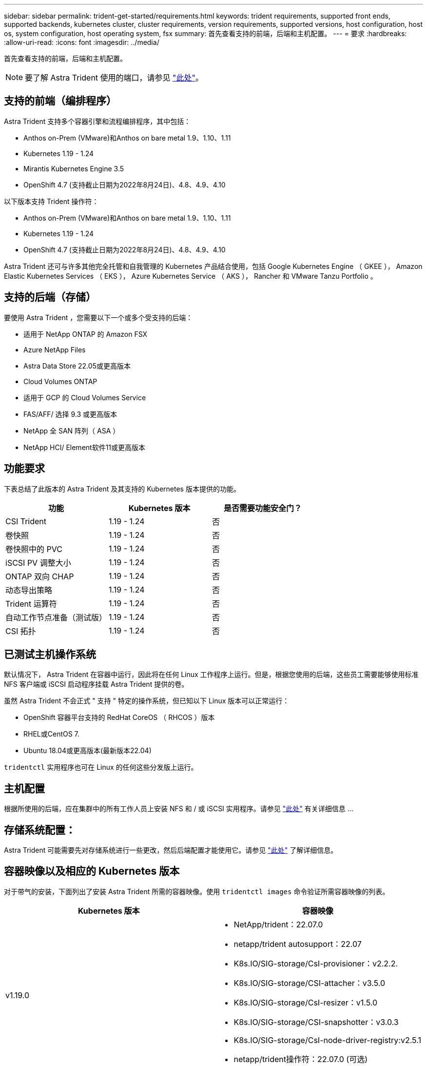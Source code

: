 ---
sidebar: sidebar 
permalink: trident-get-started/requirements.html 
keywords: trident requirements, supported front ends, supported backends, kubernetes cluster, cluster requirements, version requirements, supported versions, host configuration, host os, system configuration, host operating system, fsx 
summary: 首先查看支持的前端，后端和主机配置。 
---
= 要求
:hardbreaks:
:allow-uri-read: 
:icons: font
:imagesdir: ../media/


首先查看支持的前端，后端和主机配置。


NOTE: 要了解 Astra Trident 使用的端口，请参见 link:../trident-reference/trident-ports.html["此处"^]。



== 支持的前端（编排程序）

Astra Trident 支持多个容器引擎和流程编排程序，其中包括：

* Anthos on-Prem (VMware)和Anthos on bare metal 1.9、1.10、1.11
* Kubernetes 1.19 - 1.24
* Mirantis Kubernetes Engine 3.5
* OpenShift 4.7 (支持截止日期为2022年8月24日)、4.8、4.9、4.10


以下版本支持 Trident 操作符：

* Anthos on-Prem (VMware)和Anthos on bare metal 1.9、1.10、1.11
* Kubernetes 1.19 - 1.24
* OpenShift 4.7 (支持截止日期为2022年8月24日)、4.8、4.9、4.10


Astra Trident 还可与许多其他完全托管和自我管理的 Kubernetes 产品结合使用，包括 Google Kubernetes Engine （ GKEE ）， Amazon Elastic Kubernetes Services （ EKS ）， Azure Kubernetes Service （ AKS ）， Rancher 和 VMware Tanzu Portfolio 。



== 支持的后端（存储）

要使用 Astra Trident ，您需要以下一个或多个受支持的后端：

* 适用于 NetApp ONTAP 的 Amazon FSX
* Azure NetApp Files
* Astra Data Store 22.05或更高版本
* Cloud Volumes ONTAP
* 适用于 GCP 的 Cloud Volumes Service
* FAS/AFF/ 选择 9.3 或更高版本
* NetApp 全 SAN 阵列（ ASA ）
* NetApp HCI/ Element软件11或更高版本




== 功能要求

下表总结了此版本的 Astra Trident 及其支持的 Kubernetes 版本提供的功能。

[cols="3"]
|===
| 功能 | Kubernetes 版本 | 是否需要功能安全门？ 


| CSI Trident  a| 
1.19 - 1.24
 a| 
否



| 卷快照  a| 
1.19 - 1.24
 a| 
否



| 卷快照中的 PVC  a| 
1.19 - 1.24
 a| 
否



| iSCSI PV 调整大小  a| 
1.19 - 1.24
 a| 
否



| ONTAP 双向 CHAP  a| 
1.19 - 1.24
 a| 
否



| 动态导出策略  a| 
1.19 - 1.24
 a| 
否



| Trident 运算符  a| 
1.19 - 1.24
 a| 
否



| 自动工作节点准备（测试版）  a| 
1.19 - 1.24
 a| 
否



| CSI 拓扑  a| 
1.19 - 1.24
 a| 
否

|===


== 已测试主机操作系统

默认情况下， Astra Trident 在容器中运行，因此将在任何 Linux 工作程序上运行。但是，根据您使用的后端，这些员工需要能够使用标准 NFS 客户端或 iSCSI 启动程序挂载 Astra Trident 提供的卷。

虽然 Astra Trident 不会正式 " 支持 " 特定的操作系统，但已知以下 Linux 版本可以正常运行：

* OpenShift 容器平台支持的 RedHat CoreOS （ RHCOS ）版本
* RHEL或CentOS 7.
* Ubuntu 18.04或更高版本(最新版本22.04)


`tridentctl` 实用程序也可在 Linux 的任何这些分发版上运行。



== 主机配置

根据所使用的后端，应在集群中的所有工作人员上安装 NFS 和 / 或 iSCSI 实用程序。请参见 link:../trident-use/worker-node-prep.html["此处"^] 有关详细信息 ...



== 存储系统配置：

Astra Trident 可能需要先对存储系统进行一些更改，然后后端配置才能使用它。请参见 link:../trident-use/backends.html["此处"^] 了解详细信息。



== 容器映像以及相应的 Kubernetes 版本

对于带气的安装，下面列出了安装 Astra Trident 所需的容器映像。使用 `tridentctl images` 命令验证所需容器映像的列表。

[cols="2"]
|===
| Kubernetes 版本 | 容器映像 


| v1.19.0  a| 
* NetApp/trident：22.07.0
* netapp/trident autosupport：22.07
* K8s.IO/SIG-storage/CsI-provisioner：v2.2.2.
* K8s.IO/SIG-storage/CSI-attacher：v3.5.0
* K8s.IO/SIG-storage/CsI-resizer：v1.5.0
* K8s.IO/SIG-storage/CSI-snapshotter：v3.0.3
* K8s.IO/SIG-storage/CsI-node-driver-registry:v2.5.1
* netapp/trident操作符：22.07.0 (可选)




| v1.20.0  a| 
* NetApp/trident：22.07.0
* netapp/trident autosupport：22.07
* K8s.IO/SIG-storage/CsI-provisioner：v3.2.1
* K8s.IO/SIG-storage/CSI-attacher：v3.5.0
* K8s.IO/SIG-storage/CsI-resizer：v1.5.0
* K8s.IO/SIG-storage/CSI-snapshotter：v6.0.1
* K8s.IO/SIG-storage/CsI-node-driver-registry:v2.5.1
* netapp/trident操作符：22.07.0 (可选)




| v1.21.0  a| 
* NetApp/trident：22.07.0
* netapp/trident autosupport：22.07
* K8s.IO/SIG-storage/CsI-provisioner：v3.2.1
* K8s.IO/SIG-storage/CSI-attacher：v3.5.0
* K8s.IO/SIG-storage/CsI-resizer：v1.5.0
* K8s.IO/SIG-storage/CSI-snapshotter：v6.0.1
* K8s.IO/SIG-storage/CsI-node-driver-registry:v2.5.1
* netapp/trident操作符：22.07.0 (可选)




| v1.22.0  a| 
* NetApp/trident：22.07.0
* netapp/trident autosupport：22.07
* K8s.IO/SIG-storage/CsI-provisioner：v3.2.1
* K8s.IO/SIG-storage/CSI-attacher：v3.5.0
* K8s.IO/SIG-storage/CsI-resizer：v1.5.0
* K8s.IO/SIG-storage/CSI-snapshotter：v6.0.1
* K8s.IO/SIG-storage/CsI-node-driver-registry:v2.5.1
* netapp/trident操作符：22.07.0 (可选)




| v1.23.0  a| 
* NetApp/trident：22.07.0
* netapp/trident autosupport：22.07
* K8s.IO/SIG-storage/CsI-provisioner：v3.2.1
* K8s.IO/SIG-storage/CSI-attacher：v3.5.0
* K8s.IO/SIG-storage/CsI-resizer：v1.5.0
* K8s.IO/SIG-storage/CSI-snapshotter：v6.0.1
* K8s.IO/SIG-storage/CsI-node-driver-registry:v2.5.1
* netapp/trident操作符：22.07.0 (可选)




| v1.24.0  a| 
* NetApp/trident：22.07.0
* netapp/trident autosupport：22.07
* K8s.IO/SIG-storage/CsI-provisioner：v3.2.1
* K8s.IO/SIG-storage/CSI-attacher：v3.5.0
* K8s.IO/SIG-storage/CsI-resizer：v1.5.0
* K8s.IO/SIG-storage/CSI-snapshotter：v6.0.1
* K8s.IO/SIG-storage/CsI-node-driver-registry:v2.5.1
* netapp/trident操作符：22.07.0 (可选)


|===

NOTE: 在Kubernetes版本1.20及更高版本上、只有当`v1`版本正在提供`volumesnapshots.snapshot.storage.k8s.io/ssi-storage/CsI-snapshotter：v6.x` image时、才使用经过验证的`regation.k8s.io/sI-snapshotter：v6.x` image。如果`v1bea1`版本在使用/不使用`v1`版本的情况下为CRD提供服务、请使用经验证的`regation.K8s.IO/SIG-storage/CsI-snapshotter：v3.x`映像。
